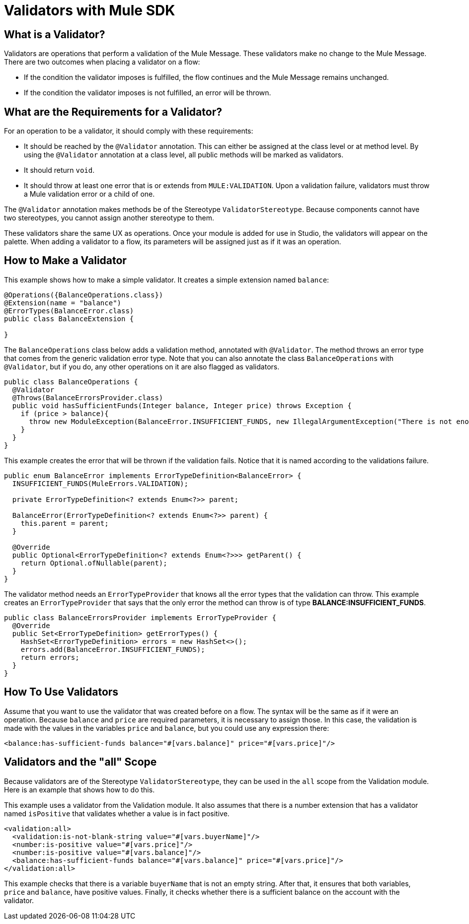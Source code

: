 = Validators with Mule SDK
:keywords: validation, validators, mule, sdk

==  What is a Validator?

Validators are operations that perform a validation of the Mule Message. These
validators make no change to the Mule Message. There are two outcomes when placing a validator on a flow:

* If the condition the validator imposes is fulfilled, the flow continues and the Mule Message
  remains unchanged.

* If the condition the validator imposes is not fulfilled, an error will be thrown.

== What are the Requirements for a Validator?

For an operation to be a validator, it should comply with these requirements:

* It should be reached by the `@Validator` annotation. This can either be assigned at the
  class level or at method level. By using the `@Validator` annotation at a class level,
  all public methods will be marked as validators.

* It should return `void`.

* It should throw at least one error that is or extends from `MULE:VALIDATION`. Upon
  a validation failure, validators must throw a Mule validation error or a child of one.

The `@Validator` annotation makes methods be of the Stereotype `ValidatorStereotype`. Because components cannot have two stereotypes, you cannot assign another stereotype to them.

These validators share the same UX as operations. Once your module is added for use in Studio, the validators will appear on the palette. When adding a validator to a flow, its parameters will be assigned just as if it was an operation.

== How to Make a Validator

This example shows how to make a simple validator. It creates a simple extension named `balance`:

[source,java,linenums]
----
@Operations({BalanceOperations.class})
@Extension(name = "balance")
@ErrorTypes(BalanceError.class)
public class BalanceExtension {

}
----

The `BalanceOperations` class below adds a validation method, annotated with `@Validator`. The method throws an error type that comes from the generic validation error type. Note that you can also annotate the class `BalanceOperations` with `@Validator`, but if you do, any other operations on it are also flagged as validators.

[source,java,linenums]
----
public class BalanceOperations {
  @Validator
  @Throws(BalanceErrorsProvider.class)
  public void hasSufficientFunds(Integer balance, Integer price) throws Exception {
    if (price > balance){
      throw new ModuleException(BalanceError.INSUFFICIENT_FUNDS, new IllegalArgumentException("There is not enough money to make the transaction"));
    }
  }
}
----

This example creates the error that will be thrown if the validation fails. Notice that it is
named according to the validations failure.

[source,java,linenums]
----
public enum BalanceError implements ErrorTypeDefinition<BalanceError> {
  INSUFFICIENT_FUNDS(MuleErrors.VALIDATION);

  private ErrorTypeDefinition<? extends Enum<?>> parent;

  BalanceError(ErrorTypeDefinition<? extends Enum<?>> parent) {
    this.parent = parent;
  }

  @Override
  public Optional<ErrorTypeDefinition<? extends Enum<?>>> getParent() {
    return Optional.ofNullable(parent);
  }
}
----

The validator method needs an `ErrorTypeProvider` that knows all the error types
that the validation can throw. This example creates an `ErrorTypeProvider` that says that the only error the method can throw is of type *BALANCE:INSUFFICIENT_FUNDS*.

[source,java,linenums]
----
public class BalanceErrorsProvider implements ErrorTypeProvider {
  @Override
  public Set<ErrorTypeDefinition> getErrorTypes() {
    HashSet<ErrorTypeDefinition> errors = new HashSet<>();
    errors.add(BalanceError.INSUFFICIENT_FUNDS);
    return errors;
  }
}
----

== How To Use Validators

Assume that you want to use the validator that was created before on a flow. The syntax will be the same as if it were an operation. Because `balance` and `price` are required parameters, it is necessary to assign those. In this case, the validation is made with the values in the variables `price` and `balance`, but you could use any expression there:

[source,xml,linenums]
----
<balance:has-sufficient-funds balance="#[vars.balance]" price="#[vars.price]"/>
----

== Validators and the "all" Scope

Because validators are of the Stereotype `ValidatorStereotype`, they can be used in the `all` scope from the
Validation module. Here is an example that shows how to do this.

This example uses a validator from the Validation module. It also assumes that there is a number extension that has a validator named `isPositive` that validates whether a value is in fact positive.

[source,xml,linenums]
----
<validation:all>
  <validation:is-not-blank-string value="#[vars.buyerName]"/>
  <number:is-positive value="#[vars.price]"/>
  <number:is-positive value="#[vars.balance]"/>
  <balance:has-sufficient-funds balance="#[vars.balance]" price="#[vars.price]"/>
</validation:all>
----

This example checks that there is a variable `buyerName` that is not an empty string. After
that, it ensures that both variables, `price` and `balance`, have positive values. Finally, it checks whether
there is a sufficient balance on the account with the validator.
